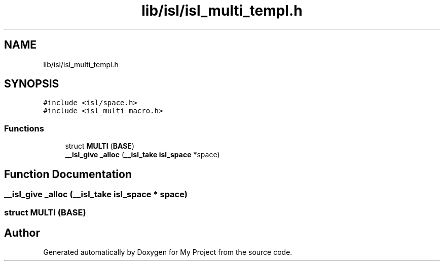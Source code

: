 .TH "lib/isl/isl_multi_templ.h" 3 "Sun Jul 12 2020" "My Project" \" -*- nroff -*-
.ad l
.nh
.SH NAME
lib/isl/isl_multi_templ.h
.SH SYNOPSIS
.br
.PP
\fC#include <isl/space\&.h>\fP
.br
\fC#include <isl_multi_macro\&.h>\fP
.br

.SS "Functions"

.in +1c
.ti -1c
.RI "struct \fBMULTI\fP (\fBBASE\fP)"
.br
.ti -1c
.RI "\fB__isl_give\fP \fB_alloc\fP (\fB__isl_take\fP \fBisl_space\fP *space)"
.br
.in -1c
.SH "Function Documentation"
.PP 
.SS "\fB__isl_give\fP _alloc (\fB__isl_take\fP \fBisl_space\fP * space)"

.SS "struct MULTI (\fBBASE\fP)"

.SH "Author"
.PP 
Generated automatically by Doxygen for My Project from the source code\&.
